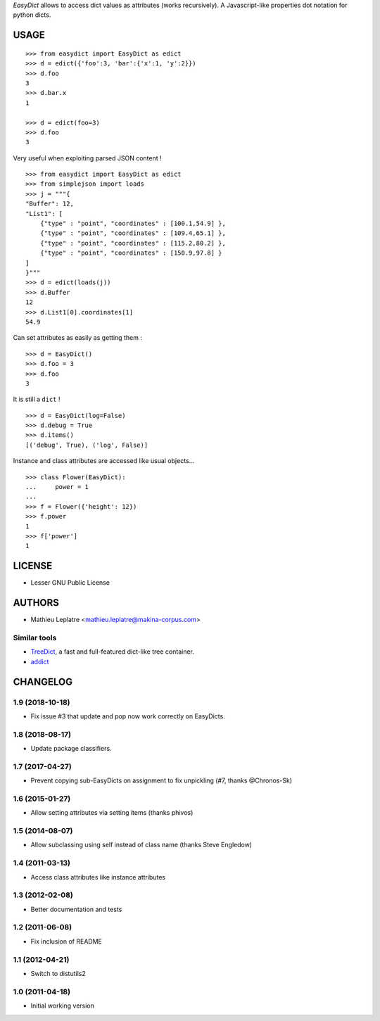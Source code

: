 *EasyDict* allows to access dict values as attributes (works recursively). 
A Javascript-like properties dot notation for python dicts.

=====
USAGE
=====

::

    >>> from easydict import EasyDict as edict
    >>> d = edict({'foo':3, 'bar':{'x':1, 'y':2}})
    >>> d.foo
    3
    >>> d.bar.x
    1

    >>> d = edict(foo=3)
    >>> d.foo
    3


Very useful when exploiting parsed JSON content ! 

::

    >>> from easydict import EasyDict as edict
    >>> from simplejson import loads
    >>> j = """{
    "Buffer": 12,
    "List1": [
        {"type" : "point", "coordinates" : [100.1,54.9] },
        {"type" : "point", "coordinates" : [109.4,65.1] },
        {"type" : "point", "coordinates" : [115.2,80.2] },
        {"type" : "point", "coordinates" : [150.9,97.8] }
    ]
    }"""
    >>> d = edict(loads(j))
    >>> d.Buffer
    12
    >>> d.List1[0].coordinates[1]
    54.9

Can set attributes as easily as getting them :

::

    >>> d = EasyDict()
    >>> d.foo = 3
    >>> d.foo
    3

It is still a ``dict`` !

::

    >>> d = EasyDict(log=False)
    >>> d.debug = True
    >>> d.items()
    [('debug', True), ('log', False)]

Instance and class attributes are accessed like usual objects...

::

    >>> class Flower(EasyDict):
    ...     power = 1
    ...
    >>> f = Flower({'height': 12})
    >>> f.power
    1
    >>> f['power']
    1

=======
LICENSE
=======

* Lesser GNU Public License

=======
AUTHORS
=======

* Mathieu Leplatre <mathieu.leplatre@makina-corpus.com>

|makinacom|_

.. |makinacom| image:: http://depot.makina-corpus.org/public/logo.gif
.. _makinacom:  http://www.makina-corpus.com

Similar tools
=============

* `TreeDict <http://pypi.python.org/pypi/treedict>`_, a fast and full-featured dict-like tree container.
* `addict <https://github.com/mewwts/addict>`_


=========
CHANGELOG
=========

1.9 (2018-10-18)
================

* Fix issue #3 that update and pop now work correctly on EasyDicts.


1.8 (2018-08-17)
================

* Update package classifiers.


1.7 (2017-04-27)
================

* Prevent copying sub-EasyDicts on assignment to fix unpickling (#7, thanks @Chronos-Sk)

1.6 (2015-01-27)
================

* Allow setting attributes via setting items (thanks phivos)

1.5 (2014-08-07)
================

* Allow subclassing using self instead of class name (thanks Steve Engledow)

1.4 (2011-03-13)
================

* Access class attributes like instance attributes

1.3 (2012-02-08)
================

* Better documentation and tests

1.2 (2011-06-08)
================

* Fix inclusion of README

1.1 (2012-04-21)
================

* Switch to distutils2

1.0 (2011-04-18)
================

* Initial working version


